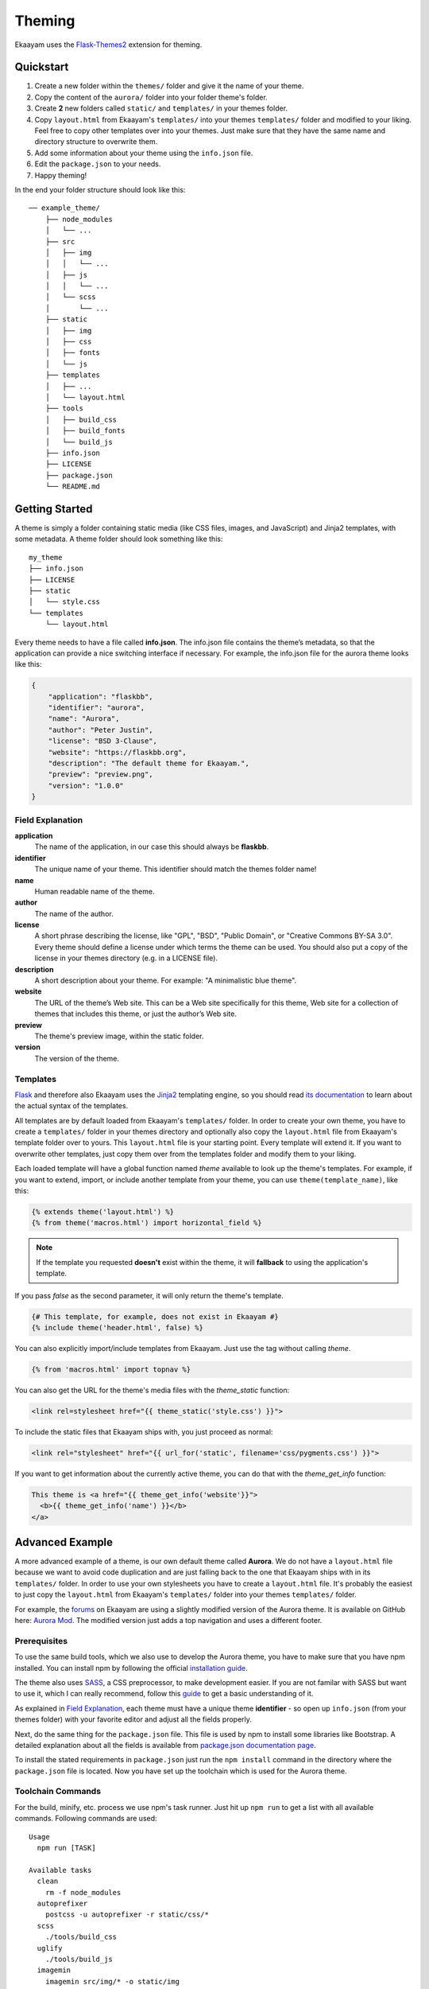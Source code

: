 .. _theming:

Theming
=======

Ekaayam uses the `Flask-Themes2`_ extension for theming.


Quickstart
----------

1. Create a new folder within the ``themes/`` folder and give it the name
   of your theme.
2. Copy the content of the ``aurora/`` folder into your folder theme's folder.
3. Create **2** new folders called ``static/`` and ``templates/`` in your
   themes folder.
4. Copy ``layout.html`` from Ekaayam's ``templates/`` into your themes
   ``templates/`` folder and modified to your liking. Feel free to copy
   other templates over into your themes. Just make sure that they have the
   same name and directory structure to overwrite them.
5. Add some information about your theme using the ``info.json`` file.
6. Edit the ``package.json`` to your needs.
7. Happy theming!

In the end your folder structure should look like this::

    ── example_theme/
        ├── node_modules
        │   └── ...
        ├── src
        │   ├── img
        │   │   └── ...
        │   ├── js
        │   │   └── ...
        │   └── scss
        │       └── ...
        ├── static
        │   ├── img
        │   ├── css
        │   ├── fonts
        │   └── js
        ├── templates
        │   ├── ...
        │   └── layout.html
        ├── tools
        │   ├── build_css
        │   ├── build_fonts
        │   └── build_js
        ├── info.json
        ├── LICENSE
        ├── package.json
        └── README.md


Getting Started
---------------

A theme is simply a folder containing static media (like CSS files, images,
and JavaScript) and Jinja2 templates, with some metadata.
A theme folder should look something like this::

    my_theme
    ├── info.json
    ├── LICENSE
    ├── static
    │   └── style.css
    └── templates
        └── layout.html

Every theme needs to have a file called **info.json**. The info.json file
contains the theme’s metadata, so that the application can provide a nice
switching interface if necessary. For example, the info.json file for the
aurora theme looks like this:

.. sourcecode:: json

    {
        "application": "flaskbb",
        "identifier": "aurora",
        "name": "Aurora",
        "author": "Peter Justin",
        "license": "BSD 3-Clause",
        "website": "https://flaskbb.org",
        "description": "The default theme for Ekaayam.",
        "preview": "preview.png",
        "version": "1.0.0"
    }

Field Explanation
~~~~~~~~~~~~~~~~~

**application**
    The name of the application, in our case this should always be **flaskbb**.

**identifier**
    The unique name of your theme. This identifier should match the themes
    folder name!

**name**
    Human readable name of the theme.

**author**
    The name of the author.

**license**
    A short phrase describing the license, like "GPL", "BSD", "Public Domain",
    or "Creative Commons BY-SA 3.0". Every theme should define a license
    under which terms the theme can be used. You should also put a copy
    of the license in your themes directory (e.g. in a LICENSE file).

**description**
    A short description about your theme.
    For example: "A minimalistic blue theme".

**website**
    The URL of the theme’s Web site. This can be a Web site specifically
    for this theme, Web site for a collection of themes that includes
    this theme, or just the author’s Web site.

**preview**
    The theme's preview image, within the static folder.

**version**
    The version of the theme.


Templates
~~~~~~~~~

`Flask`_ and therefore also Ekaayam uses the `Jinja2`_ templating engine,
so you should read `its documentation <http://jinja.pocoo.org/docs/templates>`_
to learn about the actual syntax of the templates.

All templates are by default loaded from Ekaayam's ``templates/`` folder. In
order to create your own theme, you have to create a ``templates/`` folder in
your themes directory and optionally also copy the ``layout.html`` file from
Ekaayam's template folder over to yours. This ``layout.html`` file is your
starting point. Every template will extend it. If you want to overwrite other
templates, just copy them over from the templates folder and modify them
to your liking.

Each loaded template will have a global function named `theme`
available to look up the theme's templates. For example, if you want to
extend, import, or include another template from your theme, you can use
``theme(template_name)``, like this:

.. sourcecode:: html+jinja

    {% extends theme('layout.html') %}
    {% from theme('macros.html') import horizontal_field %}

.. note::

    If the template you requested **doesn't** exist within the theme, it will
    **fallback** to using the application's template.

If you pass `false` as the second parameter, it will only return the theme's template.

.. sourcecode:: html+jinja

    {# This template, for example, does not exist in Ekaayam #}
    {% include theme('header.html', false) %}

You can also explicitly import/include templates from Ekaayam. Just use the
tag without calling `theme`.

.. sourcecode:: html+jinja

    {% from 'macros.html' import topnav %}

You can also get the URL for the theme's media files with the `theme_static`
function:

.. sourcecode:: html+jinja

    <link rel=stylesheet href="{{ theme_static('style.css') }}">

To include the static files that Ekaayam ships with, you just proceed as
normal:

.. sourcecode:: html+jinja

    <link rel="stylesheet" href="{{ url_for('static', filename='css/pygments.css') }}">

If you want to get information about the currently active theme, you can do
that with the `theme_get_info` function:

.. sourcecode:: html+jinja

    This theme is <a href="{{ theme_get_info('website'}}">
      <b>{{ theme_get_info('name') }}</b>
    </a>


Advanced Example
-----------------

A more advanced example of a theme, is our own default theme called
**Aurora**. We do not have a ``layout.html`` file because we want to avoid code
duplication and are just falling back to the one that Ekaayam ships with in
its ``templates/`` folder. In order to use your own stylesheets you have to
create a ``layout.html`` file. It's probably the easiest to just copy the
``layout.html`` from Ekaayam's ``templates/`` folder into your themes
``templates/`` folder.

For example, the `forums <https://forums.flaskbb.org>`_ on Ekaayam are using
a slightly modified version of the Aurora theme. It is available on GitHub
here: `Aurora Mod <https://github.com/sh4nks/flaskbb-theme-aurora-mod>`_.
The modified version just adds a top navigation and uses a different footer.


Prerequisites
~~~~~~~~~~~~~

To use the same build tools, which we also use to develop the Aurora theme,
you have to make sure that you have npm installed. You can install npm by
following the official
`installation guide <https://docs.npmjs.com/getting-started/installing-node>`_.

The theme also uses `SASS <https://sass-lang.com/libsass>`_,
a CSS preprocessor, to make development easier. If you are not familar with
SASS but want to use it, which I can really recommend, follow this
`guide <http://sass-lang.com/guide>`_ to get a basic understanding of it.

As explained in `Field Explanation <#field-explanation>`_, each theme must
have a unique theme **identifier** - so open up ``info.json`` (from your
themes folder) with your favorite editor and adjust all the fields properly.

Next, do the same thing for the ``package.json`` file. This file is used by
npm to install some libraries like Bootstrap. A detailed explanation about
all the fields is available from `package.json documentation page`_.

To install the stated requirements in ``package.json`` just run the
``npm install`` command in the directory where the ``package.json`` file is
located. Now you have set up the toolchain which is used for the Aurora theme.


Toolchain Commands
~~~~~~~~~~~~~~~~~~

For the build, minify, etc. process we use npm's task runner. Just hit up
``npm run`` to get a list with all available commands. Following commands are
used::

    Usage
      npm run [TASK]

    Available tasks
      clean
        rm -f node_modules
      autoprefixer
        postcss -u autoprefixer -r static/css/*
      scss
        ./tools/build_css
      uglify
        ./tools/build_js
      imagemin
        imagemin src/img/* -o static/img
      fonts
        ./tools/build_fonts
      build:css
        npm run scss && npm run autoprefixer
      build:js
        npm run uglify
      build:images
        npm run imagemin && npm run fonts
      build:all
        npm run build:css && npm run build:js && npm run build:images
      watch:css
        onchange 'src/scss' -- npm run build:css
      watch:js
        onchange 'src/js' -- npm run build:js
      watch:all
        npm-run-all -p watch:css watch:js


For example, to watch for changes in our JS and SCSS files,
you just have to run::

    npm run watch:all

and upon changes it will automatically rebuild the files.


.. _Jinja2: http://jinja.pocoo.org/
.. _Flask: http://flask.pocoo.org/
.. _Flask-Themes2: https://flask-themes2.readthedocs.io/en/latest/
.. _package.json documentation page: https://docs.npmjs.com/files/package.json
